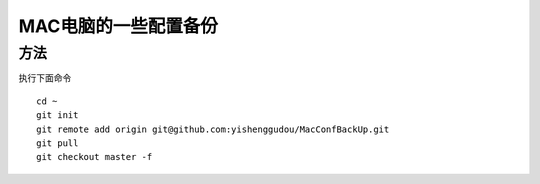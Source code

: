 MAC电脑的一些配置备份
========================

方法
----------------
执行下面命令
::
    cd ~
    git init 
    git remote add origin git@github.com:yishenggudou/MacConfBackUp.git
    git pull
    git checkout master -f


